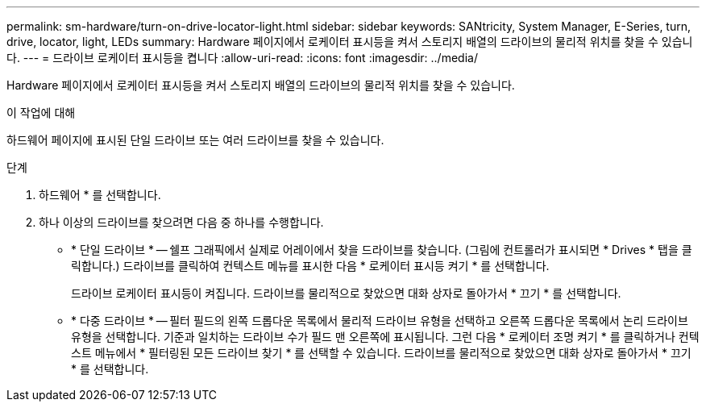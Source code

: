 ---
permalink: sm-hardware/turn-on-drive-locator-light.html 
sidebar: sidebar 
keywords: SANtricity, System Manager, E-Series, turn, drive, locator, light, LEDs 
summary: Hardware 페이지에서 로케이터 표시등을 켜서 스토리지 배열의 드라이브의 물리적 위치를 찾을 수 있습니다. 
---
= 드라이브 로케이터 표시등을 켭니다
:allow-uri-read: 
:icons: font
:imagesdir: ../media/


[role="lead"]
Hardware 페이지에서 로케이터 표시등을 켜서 스토리지 배열의 드라이브의 물리적 위치를 찾을 수 있습니다.

.이 작업에 대해
하드웨어 페이지에 표시된 단일 드라이브 또는 여러 드라이브를 찾을 수 있습니다.

.단계
. 하드웨어 * 를 선택합니다.
. 하나 이상의 드라이브를 찾으려면 다음 중 하나를 수행합니다.
+
** * 단일 드라이브 * -- 쉘프 그래픽에서 실제로 어레이에서 찾을 드라이브를 찾습니다. (그림에 컨트롤러가 표시되면 * Drives * 탭을 클릭합니다.) 드라이브를 클릭하여 컨텍스트 메뉴를 표시한 다음 * 로케이터 표시등 켜기 * 를 선택합니다.
+
드라이브 로케이터 표시등이 켜집니다. 드라이브를 물리적으로 찾았으면 대화 상자로 돌아가서 * 끄기 * 를 선택합니다.

** * 다중 드라이브 * -- 필터 필드의 왼쪽 드롭다운 목록에서 물리적 드라이브 유형을 선택하고 오른쪽 드롭다운 목록에서 논리 드라이브 유형을 선택합니다. 기준과 일치하는 드라이브 수가 필드 맨 오른쪽에 표시됩니다. 그런 다음 * 로케이터 조명 켜기 * 를 클릭하거나 컨텍스트 메뉴에서 * 필터링된 모든 드라이브 찾기 * 를 선택할 수 있습니다. 드라이브를 물리적으로 찾았으면 대화 상자로 돌아가서 * 끄기 * 를 선택합니다.



